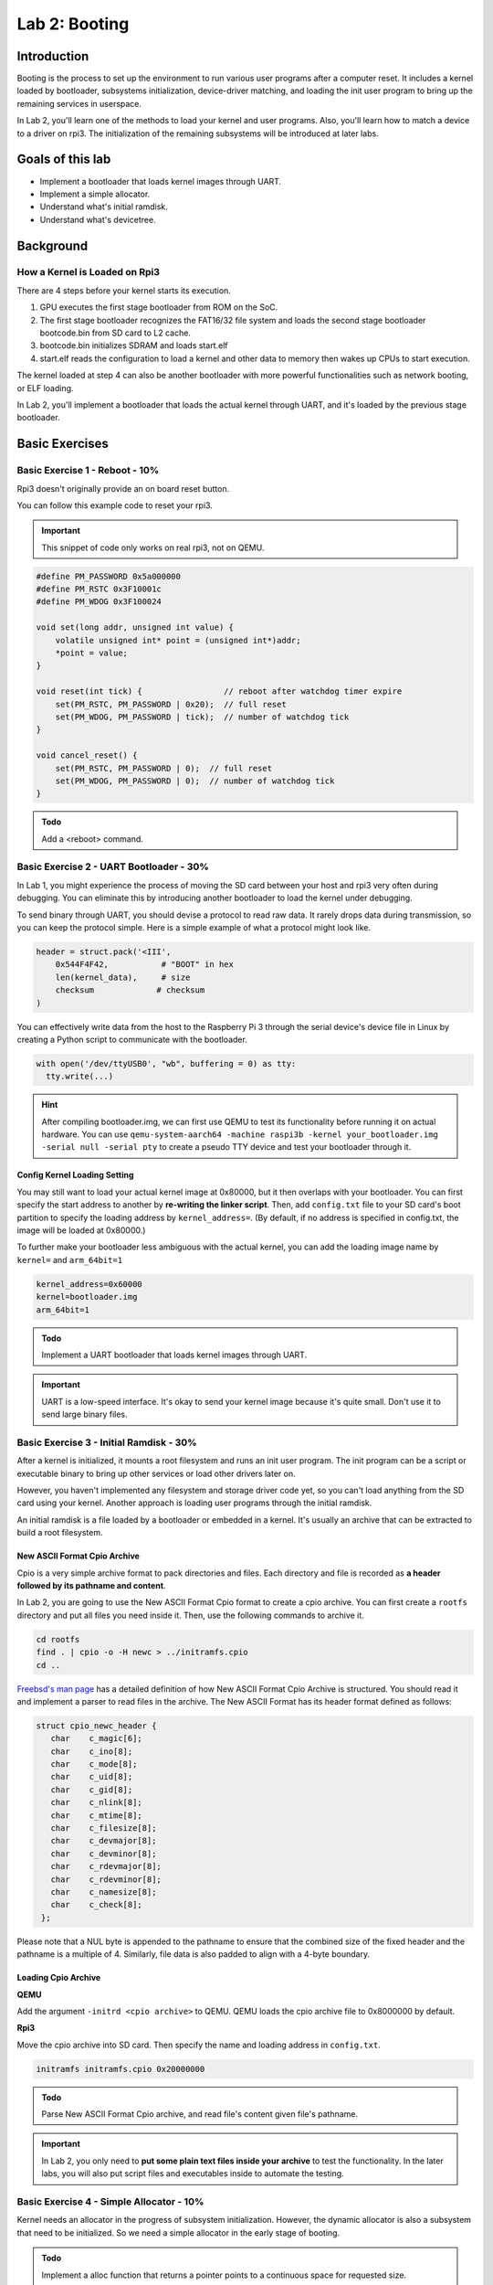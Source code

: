 ===============
Lab 2: Booting
===============

############
Introduction
############

Booting is the process to set up the environment to run various user programs after a computer reset.
It includes a kernel loaded by bootloader, subsystems initialization, device-driver matching, and loading the init user program to bring
up the remaining services in userspace.

In Lab 2, you'll learn one of the methods to load your kernel and user programs. 
Also, you'll learn how to match a device to a driver on rpi3.
The initialization of the remaining subsystems will be introduced at later labs.


#################
Goals of this lab
#################

* Implement a bootloader that loads kernel images through UART.
* Implement a simple allocator.
* Understand what's initial ramdisk.
* Understand what's devicetree.

##########
Background
##########

How a Kernel is Loaded on Rpi3
===============================

There are 4 steps before your kernel starts its execution.

1. GPU executes the first stage bootloader from ROM on the SoC.

2. The first stage bootloader recognizes the FAT16/32 file system and loads the second stage bootloader bootcode.bin from SD card to L2 cache.

3. bootcode.bin initializes SDRAM and loads start.elf

4. start.elf reads the configuration to load a kernel and other data to memory then wakes up CPUs to start execution.

The kernel loaded at step 4 can also be another bootloader with more powerful functionalities such as network booting, or ELF loading.

In Lab 2, you'll implement a bootloader that loads the actual kernel through UART, and it's loaded by the previous stage bootloader. 

###############
Basic Exercises
###############

Basic Exercise 1 - Reboot - 10%
==================================

Rpi3 doesn't originally provide an on board reset button.

You can follow this example code to reset your rpi3.

.. important::

  This snippet of code only works on real rpi3, not on QEMU.

.. code-block:: c

  #define PM_PASSWORD 0x5a000000
  #define PM_RSTC 0x3F10001c
  #define PM_WDOG 0x3F100024

  void set(long addr, unsigned int value) {
      volatile unsigned int* point = (unsigned int*)addr;
      *point = value;
  }
  
  void reset(int tick) {                 // reboot after watchdog timer expire
      set(PM_RSTC, PM_PASSWORD | 0x20);  // full reset
      set(PM_WDOG, PM_PASSWORD | tick);  // number of watchdog tick
  }
  
  void cancel_reset() {
      set(PM_RSTC, PM_PASSWORD | 0);  // full reset
      set(PM_WDOG, PM_PASSWORD | 0);  // number of watchdog tick
  }
  

.. admonition:: Todo

   Add a <reboot> command.

Basic Exercise 2 - UART Bootloader - 30%
========================================

In Lab 1, you might experience the process of moving the SD card between your host and rpi3 very often during debugging.
You can eliminate this by introducing another bootloader to load the kernel under debugging.

To send binary through UART, you should devise a protocol to read raw data. 
It rarely drops data during transmission, so you can keep the protocol simple. Here is a simple example of what a protocol might look like.

.. code-block:: python

  header = struct.pack('<III', 
      0x544F4F42,           # "BOOT" in hex
      len(kernel_data),     # size
      checksum             # checksum
  )


You can effectively write data from the host to the Raspberry Pi 3 through the serial device's device file in Linux by creating a Python script to communicate with the bootloader.

.. code-block:: python

  with open('/dev/ttyUSB0', "wb", buffering = 0) as tty:
    tty.write(...)


.. hint::
  After compiling bootloader.img, we can first use QEMU to test its functionality before running it on actual hardware.
  You can use ``qemu-system-aarch64 -machine raspi3b -kernel your_bootloader.img -serial null -serial pty`` to create a pseudo TTY device and test your bootloader through it. 



Config Kernel Loading Setting
-----------------------------

You may still want to load your actual kernel image at 0x80000, but it then overlaps with your bootloader.
You can first specify the start address to another by **re-writing the linker script**.
Then, add ``config.txt`` file to your SD card's boot partition to specify the loading address by ``kernel_address=``. (By default, if no address is specified in config.txt, the image will be loaded at 0x80000.)

To further make your bootloader less ambiguous with the actual kernel, you can add the loading image name by
``kernel=`` and ``arm_64bit=1``

.. code-block:: none

  kernel_address=0x60000
  kernel=bootloader.img
  arm_64bit=1


.. admonition:: Todo

    Implement a UART bootloader that loads kernel images through UART.


.. important::

  UART is a low-speed interface. It's okay to send your kernel image because it's quite small. Don't use it to send large binary files.


Basic Exercise 3 - Initial Ramdisk - 30%
========================================

After a kernel is initialized, it mounts a root filesystem and runs an init user program.
The init program can be a script or executable binary to bring up other services or load other drivers later on.

However, you haven't implemented any filesystem and storage driver code yet, so you can't load anything from the SD card using your kernel.
Another approach is loading user programs through the initial ramdisk.

An initial ramdisk is a file loaded by a bootloader or embedded in a kernel.
It's usually an archive that can be extracted to build a root filesystem.

New ASCII Format Cpio Archive
------------------------------

Cpio is a very simple archive format to pack directories and files.
Each directory and file is recorded as **a header followed by its pathname and content**.

In Lab 2, you are going to use the New ASCII Format Cpio format to create a cpio archive.
You can first create a ``rootfs`` directory and put all files you need inside it.
Then, use the following commands to archive it.

.. code-block:: sh

  cd rootfs
  find . | cpio -o -H newc > ../initramfs.cpio
  cd ..

`Freebsd's man page <https://www.freebsd.org/cgi/man.cgi?query=cpio&sektion=5>`_ has a detailed definition of how 
New ASCII Format Cpio Archive is structured.
You should read it and implement a parser to read files in the archive. The New ASCII Format has its header format defined as follows:

.. code-block:: sh

  struct cpio_newc_header {
     char    c_magic[6];
     char    c_ino[8];
     char    c_mode[8];
     char    c_uid[8];
     char    c_gid[8];
     char    c_nlink[8];
     char    c_mtime[8];
     char    c_filesize[8];
     char    c_devmajor[8];
     char    c_devminor[8];
     char    c_rdevmajor[8];
     char    c_rdevminor[8];
     char    c_namesize[8];
     char    c_check[8];
   };




Please note that a NUL byte is appended to the pathname to ensure that the combined size of the fixed header and the pathname is a multiple of 4. Similarly, file data is also padded to align with a 4-byte boundary.

Loading Cpio Archive
---------------------

**QEMU**

Add the argument ``-initrd <cpio archive>`` to QEMU.
QEMU loads the cpio archive file to 0x8000000 by default.

**Rpi3**

Move the cpio archive into SD card.
Then specify the name and loading address in ``config.txt``.

.. code-block:: none

  initramfs initramfs.cpio 0x20000000

.. admonition:: Todo

    Parse New ASCII Format Cpio archive, and read file's content given file's pathname.

.. image:: images/lab2_example1.png

.. important::

  In Lab 2, you only need to **put some plain text files inside your archive** to test the functionality.
  In the later labs, you will also put script files and executables inside to automate the testing. 

Basic Exercise 4 - Simple Allocator - 10%
=========================================
Kernel needs an allocator in the progress of subsystem initialization. However, the dynamic allocator is also a subsystem that need to be initialized. So we need a simple allocator in the early stage of booting.

.. admonition:: Todo

    Implement a alloc function that returns a pointer points to a continuous space for requested size.

.. hint::

   Your allocator don't need to support free function.

The folloing code is a breif example:

.. code-block:: c

    void* simple_malloc(size_t size) {
      ...
    }
    
    int main() {
      char* string = simple_alloc(8);
    }

In this simple allocator, the heap is a pre-allocated memory pool used for dynamic memory requests. 
We can request memory dynamically from the pool by passing a size argument. The allocator works by linearly allocating memory and ensuring that the requested allocation does not exceed the available space in the heap, and the function returns a pointer to the allocated memory.

##################
Advanced Exercises
##################

Advanced Exercise 1 - Bootloader Self Relocation - 10%
======================================================

In the basic part, you are allowed to specify the loading address of your bootloader in ``config.txt``.
However, not all previous stage bootloaders can specify the loading address.
Hence, a bootloader should be able to relocate itself to another address, so it can load a kernel to an address overlapping with its loading address.


.. admonition:: Todo

    Add self-relocation to your UART bootloader, so you don't need ``kernel_address=`` option in ``config.txt``


Advanced Exercise 2 - Devicetree - 30%
======================================

During the booting process, a kernel should know what devices are currently connected and use the corresponding driver to initialize and access it.
For powerful buses such as PCIe and USB, the kernel can detect what devices are connected by querying the bus's registers.
Then, it matches the device's name with all drivers and uses the compatible driver to initialize and access the device.

However, for a computer system with a simple bus, a kernel can't detect what devices are connected.
One approach to drive these devices is as you did in Lab 1;
developers know what's the target machine to be run on and hard code the io memory address in their kernel.
It turns out the driver code becomes not portable.

A cleaner approach is a file describing what devices are on a computer system.
Also, it records the properties and relationships between each device.
Then, a kernel can query this file as querying like powerful bus systems to load the correct driver.
The file is called **deivcetree**.

Format
------

Devicetree has two formats **devicetree source(dts)** and **flattened devicetree(dtb)**.
Devicetree source describes device tree in human-readable form.
It's then compiled into flattened devicetree so the parsing can be simpler and faster in slow embedded systems.

You can read rpi3's dts from raspberry pi's
`linux repository <https://github.com/raspberrypi/linux/blob/rpi-5.10.y/arch/arm64/boot/dts/broadcom/bcm2710-rpi-3-b-plus.dts>`_

You can get rpi3's dtb by either compiling it manually or downloading the `off-the-shelf one <https://github.com/raspberrypi/firmware/raw/master/boot/bcm2710-rpi-3-b-plus.dtb>`_.

Parsing
-------

In this advanced part, you should implement a parser to parse the flattened devicetree.
Besides, your kernel should provide an interface that takes a callback function argument.
So a driver code can walk the entire devicetree to query each device node and match itself by checking the node's name and properties.

You can get the latest specification from the `devicetree's official website <https://www.devicetree.org/specifications/>`_.
Then follow the order Chapter 5, 2, 3 and read rpi3's dts to implement your parser.

Dtb Loading
-----------

A bootloader loads a dtb into memory and passes the loading address specified at register ``x0`` to the kernel.
Besides, it modifies the original dtb content to match the actual machine setting.
For example, it adds the initial ramdisk's loading address in dtb if you ask the bootloader to load an initial ramdisk.

**QEMU**

Add the argument ``-dtb bcm2710-rpi-3-b-plus.dtb`` to QEMU.

**Rpi3**

Move ``bcm2710-rpi-3-b-plus.dtb`` into SD card.

.. admonition:: Todo

    Implement a parser that can iterate the device tree. Also, provide an API that takes a callback function, so the driver code can access the content of the device node during device tree iteration.

The folloing code is a breif example of the API. You can design it in your own way.

.. code-block:: c

  void initramfs_callback(...) {
    ...
  }

  int main() {
    fdt_traverse(initramfs_callback);
  }

.. admonition:: Todo

   Use the API to get the address of initramfs instead of hardcoding it.

.. admonition:: Todo

   Modify your bootloader for passing the device tree loading address.

